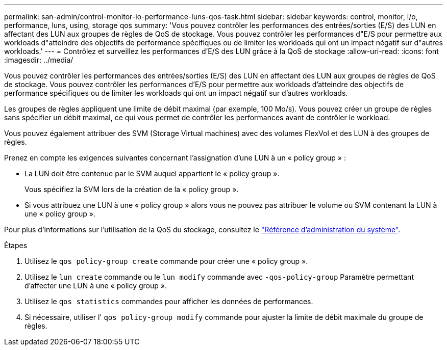 ---
permalink: san-admin/control-monitor-io-performance-luns-qos-task.html 
sidebar: sidebar 
keywords: control, monitor, i/o, performance, luns, using, storage qos 
summary: 'Vous pouvez contrôler les performances des entrées/sorties (E/S) des LUN en affectant des LUN aux groupes de règles de QoS de stockage. Vous pouvez contrôler les performances d"E/S pour permettre aux workloads d"atteindre des objectifs de performance spécifiques ou de limiter les workloads qui ont un impact négatif sur d"autres workloads.' 
---
= Contrôlez et surveillez les performances d'E/S des LUN grâce à la QoS de stockage
:allow-uri-read: 
:icons: font
:imagesdir: ../media/


[role="lead"]
Vous pouvez contrôler les performances des entrées/sorties (E/S) des LUN en affectant des LUN aux groupes de règles de QoS de stockage. Vous pouvez contrôler les performances d'E/S pour permettre aux workloads d'atteindre des objectifs de performance spécifiques ou de limiter les workloads qui ont un impact négatif sur d'autres workloads.

Les groupes de règles appliquent une limite de débit maximal (par exemple, 100 Mo/s). Vous pouvez créer un groupe de règles sans spécifier un débit maximal, ce qui vous permet de contrôler les performances avant de contrôler le workload.

Vous pouvez également attribuer des SVM (Storage Virtual machines) avec des volumes FlexVol et des LUN à des groupes de règles.

Prenez en compte les exigences suivantes concernant l'assignation d'une LUN à un « policy group » :

* La LUN doit être contenue par le SVM auquel appartient le « policy group ».
+
Vous spécifiez la SVM lors de la création de la « policy group ».

* Si vous attribuez une LUN à une « policy group » alors vous ne pouvez pas attribuer le volume ou SVM contenant la LUN à une « policy group ».


Pour plus d'informations sur l'utilisation de la QoS du stockage, consultez le link:../system-admin/index.html["Référence d'administration du système"].

.Étapes
. Utilisez le `qos policy-group create` commande pour créer une « policy group ».
. Utilisez le `lun create` commande ou le `lun modify` commande avec `-qos-policy-group` Paramètre permettant d'affecter une LUN à une « policy group ».
. Utilisez le `qos statistics` commandes pour afficher les données de performances.
. Si nécessaire, utiliser l' `qos policy-group modify` commande pour ajuster la limite de débit maximale du groupe de règles.

